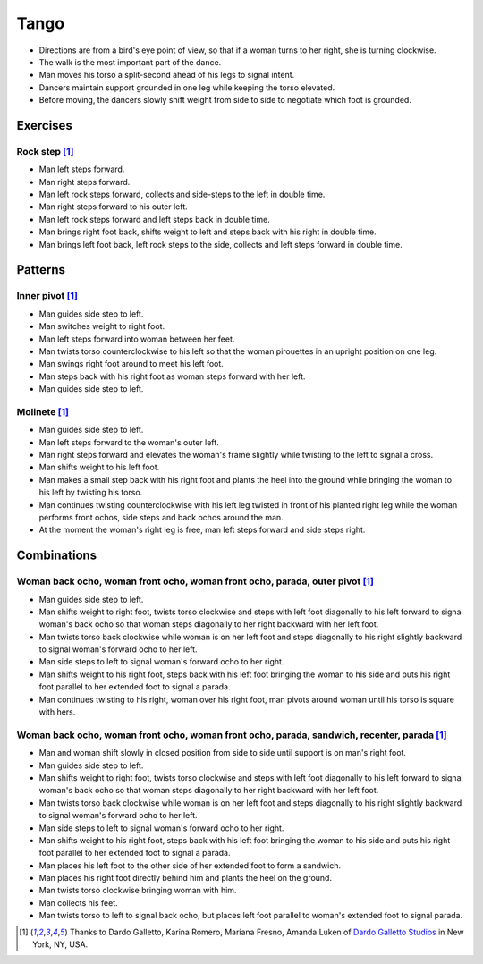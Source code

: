 Tango
=====
- Directions are from a bird's eye point of view, so that if a woman turns to her right, she is turning clockwise.
- The walk is the most important part of the dance.
- Man moves his torso a split-second ahead of his legs to signal intent.
- Dancers maintain support grounded in one leg while keeping the torso elevated.
- Before moving, the dancers slowly shift weight from side to side to negotiate which foot is grounded.


Exercises
---------


Rock step [#DardoGalletto]_
^^^^^^^^^^^^^^^^^^^^^^^^^^^
- Man left steps forward.
- Man right steps forward.
- Man left rock steps forward, collects and side-steps to the left in double time.
- Man right steps forward to his outer left.
- Man left rock steps forward and left steps back in double time.
- Man brings right foot back, shifts weight to left and steps back with his right in double time.
- Man brings left foot back, left rock steps to the side, collects and left steps forward in double time.


Patterns
--------


Inner pivot [#DardoGalletto]_
^^^^^^^^^^^^^^^^^^^^^^^^^^^^^
- Man guides side step to left.
- Man switches weight to right foot.
- Man left steps forward into woman between her feet.
- Man twists torso counterclockwise to his left so that the woman pirouettes in an upright position on one leg.
- Man swings right foot around to meet his left foot.
- Man steps back with his right foot as woman steps forward with her left.
- Man guides side step to left.


Molinete [#DardoGalletto]_
^^^^^^^^^^^^^^^^^^^^^^^^^^
- Man guides side step to left.
- Man left steps forward to the woman's outer left.
- Man right steps forward and elevates the woman's frame slightly while twisting to the left to signal a cross.
- Man shifts weight to his left foot.
- Man makes a small step back with his right foot and plants the heel into the ground while bringing the woman to his left by twisting his torso.
- Man continues twisting counterclockwise with his left leg twisted in front of his planted right leg while the woman performs front ochos, side steps and back ochos around the man.
- At the moment the woman's right leg is free, man left steps forward and side steps right.


Combinations
------------


Woman back ocho, woman front ocho, woman front ocho, parada, outer pivot [#DardoGalletto]_
^^^^^^^^^^^^^^^^^^^^^^^^^^^^^^^^^^^^^^^^^^^^^^^^^^^^^^^^^^^^^^^^^^^^^^^^^^^^^^^^^^^^^^^^^^
- Man guides side step to left.
- Man shifts weight to right foot, twists torso clockwise and steps with left foot diagonally to his left forward to signal woman's back ocho so that woman steps diagonally to her right backward with her left foot.
- Man twists torso back clockwise while woman is on her left foot and steps diagonally to his right slightly backward to signal woman's forward ocho to her left.
- Man side steps to left to signal woman's forward ocho to her right.
- Man shifts weight to his right foot, steps back with his left foot bringing the woman to his side and puts his right foot parallel to her extended foot to signal a parada.
- Man continues twisting to his right, woman over his right foot, man pivots around woman until his torso is square with hers.


Woman back ocho, woman front ocho, woman front ocho, parada, sandwich, recenter, parada [#DardoGalletto]_
^^^^^^^^^^^^^^^^^^^^^^^^^^^^^^^^^^^^^^^^^^^^^^^^^^^^^^^^^^^^^^^^^^^^^^^^^^^^^^^^^^^^^^^^^^^^^^^^^^^^^^^^^
- Man and woman shift slowly in closed position from side to side until support is on man's right foot.
- Man guides side step to left.
- Man shifts weight to right foot, twists torso clockwise and steps with left foot diagonally to his left forward to signal woman's back ocho so that woman steps diagonally to her right backward with her left foot.
- Man twists torso back clockwise while woman is on her left foot and steps diagonally to his right slightly backward to signal woman's forward ocho to her left.
- Man side steps to left to signal woman's forward ocho to her right.
- Man shifts weight to his right foot, steps back with his left foot bringing the woman to his side and puts his right foot parallel to her extended foot to signal a parada.
- Man places his left foot to the other side of her extended foot to form a sandwich.
- Man places his right foot directly behind him and plants the heel on the ground.
- Man twists torso clockwise bringing woman with him.
- Man collects his feet.
- Man twists torso to left to signal back ocho, but places left foot parallel to woman's extended foot to signal parada.


.. [#DardoGalletto] Thanks to Dardo Galletto, Karina Romero, Mariana Fresno, Amanda Luken of `Dardo Galletto Studios <http://www.newgenerationdc.com>`_ in New York, NY, USA.
